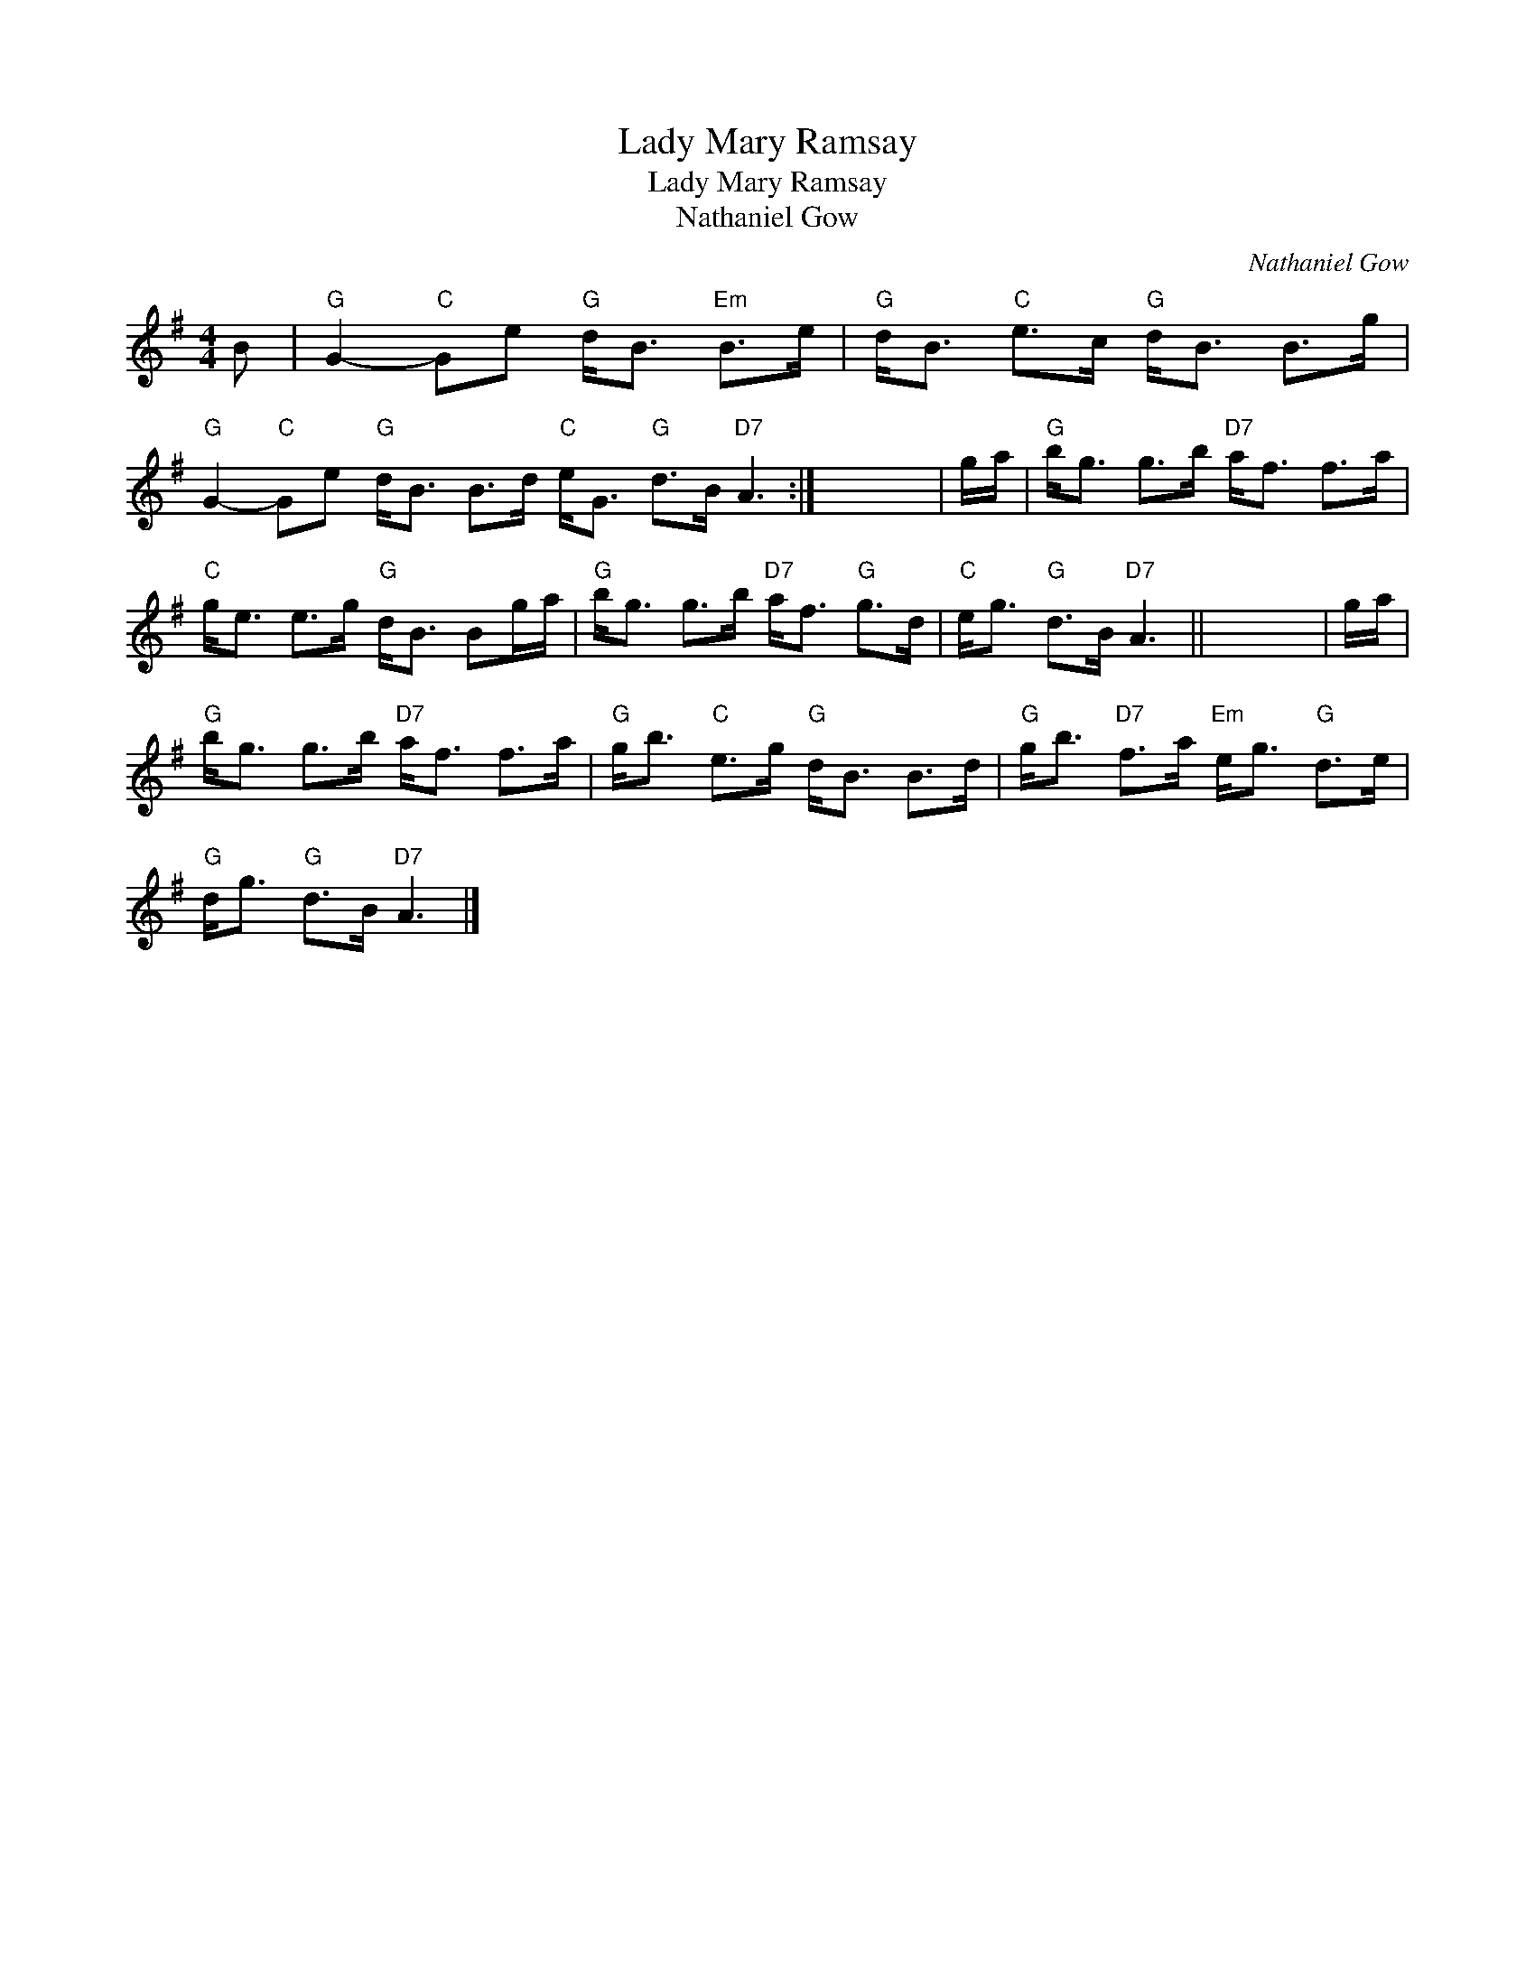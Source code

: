 X:1
T:Lady Mary Ramsay
T:Lady Mary Ramsay
T:Nathaniel Gow
C:Nathaniel Gow
L:1/8
M:4/4
K:G
V:1 treble 
V:1
 B |"G" G2-"C" Ge"G" d<B"Em" B>e |"G" d<B"C" e>c"G" d<B B>g | %3
"G" G2-"C" Ge"G" d<B B>d"C" e<G"G" d>B"D7" A3 :| x8 | g/a/ |"G" b<g g>b"D7" a<f f>a | %7
"C" g<e e>g"G" d<B Bg/a/ |"G" b<g g>b"D7" a<f"G" g>d |"C" e<g"G" d>B"D7" A3 || x8 | g/a/ | %12
"G" b<g g>b"D7" a<f f>a |"G" g<b"C" e>g"G" d<B B>d |"G" g<b"D7" f>a"Em" e<g"G" d>e | %15
"G" d<g"G" d>B"D7" A3 |] %16

